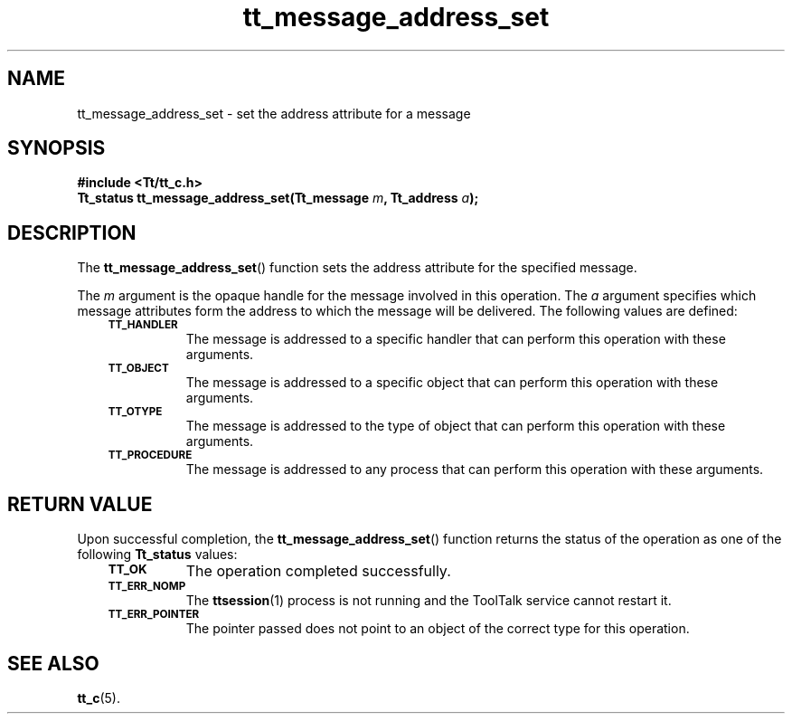 .de Lc
.\" version of .LI that emboldens its argument
.TP \\n()Jn
\s-1\f3\\$1\f1\s+1
..
.TH tt_message_address_set 3 "1 March 1996" "ToolTalk 1.3" "ToolTalk Functions"
.BH "1 March 1996"
.\" CDE Common Source Format, Version 1.0.0
.\" (c) Copyright 1993, 1994 Hewlett-Packard Company
.\" (c) Copyright 1993, 1994 International Business Machines Corp.
.\" (c) Copyright 1993, 1994 Sun Microsystems, Inc.
.\" (c) Copyright 1993, 1994 Novell, Inc.
.IX "tt_message_address_set" "" "tt_message_address_set(3)" ""
.SH NAME
tt_message_address_set \- set the address attribute for a message
.SH SYNOPSIS
.ft 3
.nf
#include <Tt/tt_c.h>
.sp 0.5v
.ta \w'Tt_status tt_message_address_set('u
Tt_status tt_message_address_set(Tt_message \f2m\fP, Tt_address \f2a\fP);
.PP
.fi
.SH DESCRIPTION
The
.BR tt_message_address_set (\|)
function
sets the address attribute for the specified message.
.PP
The
.I m
argument is the opaque handle for the message involved in this operation.
The
.I a
argument specifies which message attributes form the address to
which the message will be delivered.
The following values are defined:
.PP
.RS 3
.nr )J 8
.Lc TT_HANDLER
.br
The message is addressed to a specific handler
that can perform this operation with these arguments.
.Lc TT_OBJECT
.br
The message is addressed to a specific object
that can perform this operation with these arguments.
.Lc TT_OTYPE
.br
The message is addressed to the type of object
that can perform this operation with these arguments.
.Lc TT_PROCEDURE
.br
The message is addressed to any process
that can perform this operation with these arguments.
.PP
.RE
.nr )J 0
.SH "RETURN VALUE"
Upon successful completion, the
.BR tt_message_address_set (\|)
function returns the status of the operation as one of the following
.B Tt_status
values:
.PP
.RS 3
.nr )J 8
.Lc TT_OK
The operation completed successfully.
.Lc TT_ERR_NOMP
.br
The
.BR ttsession (1)
process is not running and the ToolTalk service cannot restart it.
.Lc TT_ERR_POINTER
.br
The pointer passed does not point to an object of
the correct type for this operation.
.PP
.RE
.nr )J 0
.SH "SEE ALSO"
.na
.BR tt_c (5).
